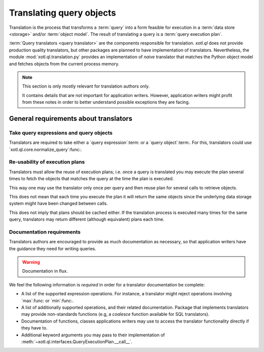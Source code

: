 .. _translation:

=========================
Translating query objects
=========================

Translation is the process that transforms a :term:`query` into a form
feasible for execution in a :term:`data store <storage>` and/or :term:`object
model`.  The result of translating a query is a :term:`query execution plan`.

:term:`Query translators <query translator>` are the components responsible
for translation.  `xotl.ql` does not provide production quality translators,
but other packages are planned to have implementation of translators.
Nevertheless, the module :mod:`xotl.ql.translation.py` provides an
implementation of *naive* translator that matches the Python object model and
fetches objects from the current process memory.

.. note:: This section is only mostly relevant for translation authors only.

   It contains details that are not important for application writers.
   However, application writers might profit from these notes in order to
   better understand possible exceptions they are facing.


General requirements about translators
======================================

Take query expressions and query objects
----------------------------------------

Translators are required to take either a `query expression`:term: or a `query
object`:term:.  For this, translators could use
`xotl.ql.core.normalize_query`:func:.


Re-usability of execution plans
-------------------------------

Translators must allow the reuse of execution plans; i.e. once a query is
translated you may execute the plan several times to fetch the objects that
matches the query at the time the plan is executed.

This way one may use the translator only once per query and then reuse plan
for several calls to retrieve objects.

This does not mean that each time you execute the plan it will return the same
objects since the underlying data storage system might have been changed
between calls.

This does not imply that plans should be cached either.  If the translation
process is executed many times for the same query, translators may return
different (although equivalent) plans each time.


Documentation requirements
--------------------------

Translators authors are encouraged to provide as much documentation as
necessary, so that application writers have the guidance they need for writing
queries.

.. warning:: Documentation in flux.


We feel the following information is *required* in order for a translator
documentation be complete:

- A list of the supported expression operations.  For instance, a translator
  might reject operations involving `max`:func: or `min`:func:.

- A list of additionally supported operations, and their related
  documentation.  Package that implements translators may provide
  non-standards functions (e.g, a `coalesce` function available for SQL
  translators).

- Documentation of functions, classes applications writers may use to access
  the translator functionality directly if they have to.

- Additional keyword arguments you may pass to their implementation of
  :meth:`~xotl.ql.interfaces.QueryExecutionPlan.__call__`.
